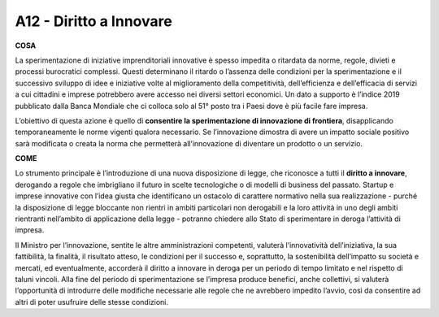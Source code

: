 A12 - Diritto a Innovare
=============================

**COSA**

La sperimentazione di iniziative imprenditoriali innovative è spesso impedita o ritardata da norme, regole, divieti e processi burocratici complessi. Questi determinano il ritardo o l’assenza delle condizioni per la sperimentazione e il successivo sviluppo di idee e iniziative volte al miglioramento della competitività, dell’efficienza e dell’efficacia di servizi
a cui cittadini e imprese potrebbero avere accesso nei diversi settori economici. Un dato a supporto è l’indice 2019 pubblicato dalla Banca Mondiale che ci colloca solo al 51° posto tra i Paesi dove è più facile fare impresa.

L’obiettivo di questa azione è quello di **consentire la sperimentazione di innovazione di frontiera**, disapplicando temporaneamente le norme vigenti qualora necessario. Se l’innovazione dimostra di avere un impatto sociale positivo sarà modificata o creata la norma che permetterà all’innovazione di diventare un prodotto o un servizio.

**COME**

Lo strumento principale è l’introduzione di una nuova disposizione di legge, che riconosce a tutti il **diritto a innovare**, derogando a regole che imbrigliano il futuro in scelte tecnologiche o di modelli di business del passato. Startup e imprese innovative con l’idea giusta che identificano un ostacolo di carattere normativo nella sua realizzazione - purché
la disposizione di legge bloccante non rientri in ambiti particolari non derogabili e la loro attività in uno degli ambiti rientranti nell’ambito di applicazione della legge - potranno chiedere allo Stato di sperimentare in deroga l’attività di impresa. 

Il Ministro per l’innovazione, sentite le altre amministrazioni competenti, valuterà l’innovatività dell’iniziativa, la sua fattibilità, la finalità, il risultato atteso, le condizioni per il successo e, soprattutto, la sostenibilità dell’impatto su società e mercati, ed eventualmente, accorderà il diritto a innovare in deroga per un periodo di tempo limitato e nel rispetto di taluni vincoli. Alla fine del periodo di sperimentazione se l’impresa produce benefici, anche collettivi, si valuterà l’opportunità di introdurre delle modifiche necessarie alle regole che ne avrebbero impedito l’avvio, così da consentire ad altri di poter usufruire delle stesse condizioni.

